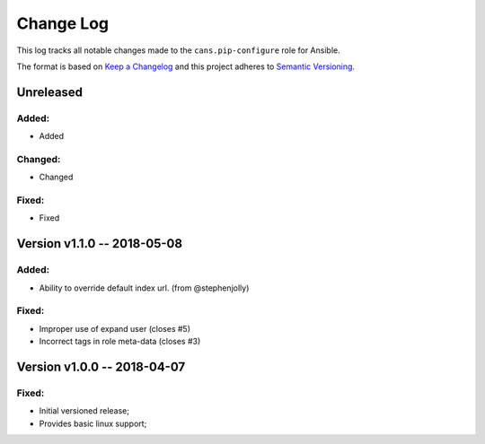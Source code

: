 Change Log
==========

This log tracks all notable changes made to the ``cans.pip-configure`` role
for Ansible.

The format is based on `Keep a Changelog <http://keepachangelog.com/en/1.0.0/>`_
and this project adheres to `Semantic Versioning <http://semver.org/spec/v2.0.0.html>`_.


Unreleased
----------

Added:
~~~~~~

* Added


Changed:
~~~~~~~~

* Changed

Fixed:
~~~~~~

* Fixed

Version v1.1.0 -- 2018-05-08
----------------------------

Added:
~~~~~~

* Ability to override default index url. (from @stephenjolly)

Fixed:
~~~~~~

* Improper use of expand user (closes #5)
* Incorrect tags in role meta-data (closes #3)


Version v1.0.0 -- 2018-04-07
----------------------------

Fixed:
~~~~~~

* Initial versioned release;
* Provides basic linux support;
